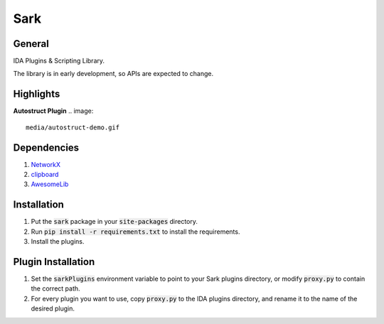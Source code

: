 ====
Sark
====

.. image::
    media/sark-pacman.jpg

General
-------

IDA Plugins & Scripting Library.

The library is in early development, so APIs are expected to change.



Highlights
----------

**Autostruct Plugin**
.. image::
    media/autostruct-demo.gif


Dependencies
------------

1. `NetworkX <https://networkx.github.io/>`_
2. `clipboard <https://pypi.python.org/pypi/clipboard/0.0.4>`_
3. `AwesomeLib <https://github.com/tmr232/awesomelib>`_


Installation
------------

1. Put the :code:`sark` package in your :code:`site-packages` directory.
2. Run :code:`pip install -r requirements.txt` to install the requirements.
3. Install the plugins.

Plugin Installation
-------------------

1. Set the :code:`sarkPlugins` environment variable to point to your Sark plugins directory, or modify
   :code:`proxy.py` to contain the correct path.
2. For every plugin you want to use, copy :code:`proxy.py` to the IDA plugins directory, and rename it
   to the name of the desired plugin.
